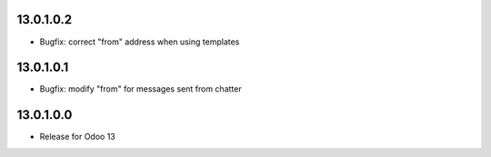 13.0.1.0.2
------------

- Bugfix: correct "from" address when using templates

13.0.1.0.1
------------

- Bugfix: modify "from" for messages sent from chatter

13.0.1.0.0
------------

- Release for Odoo 13